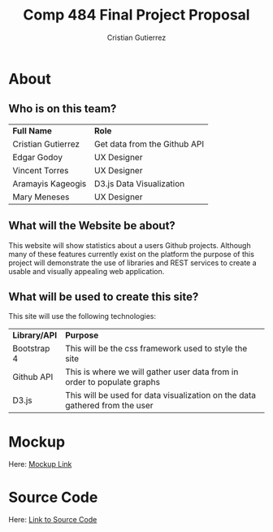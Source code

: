 #+TITLE: Comp 484 Final Project Proposal
#+AUTHOR: Cristian Gutierrez
#+OPTIONS: toc:2 num:nil H:4 tex:imagemagick
#+HTML_HEAD: <meta name="viewport" content="width=device-width, initial-scale=1"/>
#+HTML_HEAD: <link type="text/css" rel="stylesheet" href="css/bootstrap.min.css" />
#+HTML_HEAD: <link rel="stylesheet" type="text/css" href="css/style.css" />
#+HTML_HEAD: <script type="text/javascript" src="js/jquery-2.1.3.min.js"></script>
#+HTML_HEAD: <script type="text/javascript" src="js/jquery-ui.min.js"></script>
#+HTML_HEAD: <script type="text/javascript" src="js/jquery.tocify.min.js"></script>
#+HTML_HEAD: <script type="text/javascript" src="js/bootstrap.min.js"></script>
#+HTML_HEAD: <script type="text/javascript" src="js/org-bootstrap.js"></script>

* About
** Who is on this team?
   | **Full Name**      | **Role**                     |
   | Cristian Gutierrez | Get data from the Github API |
   | Edgar Godoy        | UX Designer                  |
   | Vincent Torres     | UX Designer                  |
   | Aramayis Kageogis  | D3.js Data Visualization     |
   | Mary Meneses       | UX Designer                  |
** What will the Website be about?
   This website will show statistics about a users Github projects. Although many
   of these features currently exist on the platform the purpose of this project 
   will demonstrate the use of libraries and REST services to create a usable and
   visually appealing web application.
** What will be used to create this site?
   This site will use the following technologies:
   | **Library/API** | **Purpose**                                                                 |
   | Bootstrap 4     | This will be the css framework used to style the site                       |
   | Github API      | This is where we will gather user data from in order to populate graphs     |
   | D3.js           | This will be used for data visualization on the data gathered from the user |
* Mockup
   Here: [[https://docs.google.com/presentation/d/1IY095bqDjDVONEtfrtbY0o4Batjp4rDK1AeWvW-VAlU/edit][Mockup Link]]
* Source Code
   Here: [[https://github.com/thehamop1/comp484-final][Link to Source Code]]
